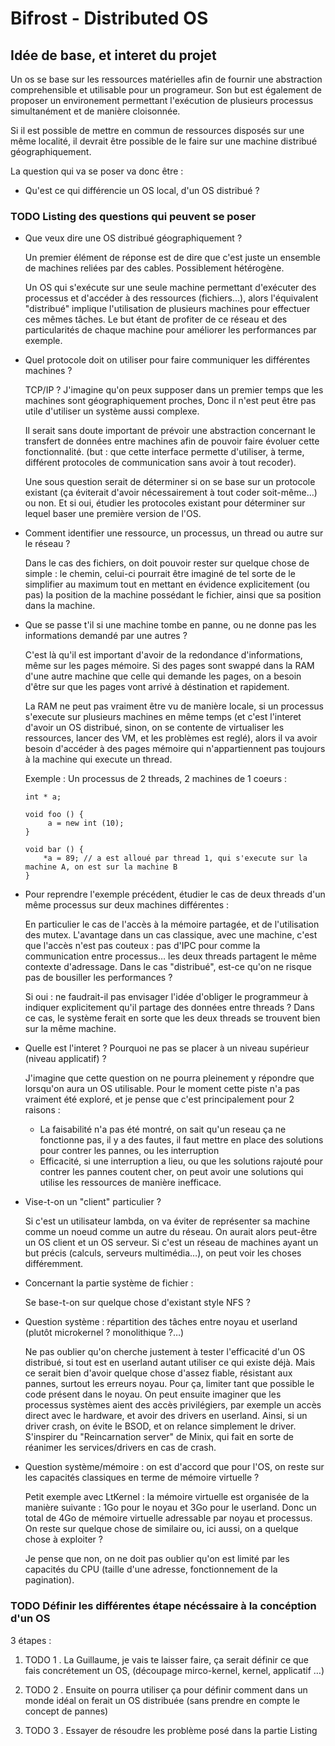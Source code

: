 * Bifrost - Distributed OS

** Idée de base, et interet du projet

   Un os se base sur les ressources matérielles afin de fournir une
   abstraction comprehensible et utilisable pour un programeur.
   Son but est également de proposer un environement permettant l'exécution
   de plusieurs processus simultanément et de manière cloisonnée.
   
   Si il est possible de mettre en commun de ressources disposés sur
   une même localité, il devrait être possible de le faire sur une
   machine distribué géographiquement. 

   La question qui va se poser va donc être : 
   - Qu'est ce qui différencie un OS local, d'un OS distribué ?


*** TODO Listing des questions qui peuvent se poser 
    DEADLINE: <2019-03-03 dim.>
    
    - Que veux dire une OS distribué géographiquement ? 
      
      Un premier élément de réponse est de dire que c'est juste un
      ensemble de machines reliées par des cables. Possiblement hétérogène.
	  
	  Un OS qui s'exécute sur une seule machine permettant d'exécuter des processus
	  et d'accéder à des ressources (fichiers...), alors l'équivalent "distribué"
	  implique l'utilisation de plusieurs machines pour effectuer ces mêmes tâches.
	  Le but étant de profiter de ce réseau et des particularités de chaque machine
	  pour améliorer les performances par exemple.
     
    - Quel protocole doit on utiliser pour faire communiquer les différentes machines ?
      
      TCP/IP ? J'imagine qu'on peux supposer dans un premier temps que
      les machines sont géographiquement proches, Donc il n'est peut
      être pas utile d'utiliser un système aussi complexe.
	  
	  Il serait sans doute important de prévoir une abstraction concernant le transfert
	  de données entre machines afin de pouvoir faire évoluer cette fonctionnalité.
	  (but : que cette interface permette d'utiliser, à terme, différent protocoles de communication
	  sans avoir à tout recoder).
	  
	  Une sous question serait de déterminer si on se base sur un protocole existant (ça éviterait d'avoir
	  nécessairement à tout coder soit-même...) ou non. Et si oui, étudier les protocoles 
	  existant pour déterminer sur lequel baser une première version de l'OS.
	  
	- Comment identifier une ressource, un processus, un thread ou autre sur le réseau ?
	
	  Dans le cas des fichiers, on doit pouvoir rester sur quelque chose de simple : le chemin, celui-ci
	  pourrait être imaginé de tel sorte de le simplifier au maximum tout en mettant en évidence explicitement (ou pas)
	  la position de la machine possédant le fichier, ainsi que sa position dans la machine.

    - Que se passe t'il si une machine tombe en panne, ou ne donne pas les informations demandé par une autres ?
      
      C'est là qu'il est important d'avoir de la redondance
      d'informations, même sur les pages mémoire.  Si des pages sont
      swappé dans la RAM d'une autre machine que celle qui demande les
      pages, on a besoin d'être sur que les pages vont arrivé à
      déstination et rapidement.

      La RAM ne peut pas vraiment être vu de manière locale, si un
      processus s'execute sur plusieurs machines en même temps (et
      c'est l'interet d'avoir un OS distribué, sinon, on se contente
      de virtualiser les ressources, lancer des VM, et les problèmes
      est reglé), alors il va avoir besoin d'accéder à des pages
      mémoire qui n'appartiennent pas toujours à la machine qui
      execute un thread.
    
      Exemple : 
      Un processus de 2 threads, 2 machines de 1 coeurs : 
      
      #+NAME: Thread 1
      #+BEGIN_SRC C++
      int * a;

      void foo () {
           a = new int (10);
      }
      #+END_SRC

      #+NAME: Thread 2
      #+BEGIN_SRC C++
      void bar () {
          *a = 89; // a est alloué par thread 1, qui s'execute sur la machine A, on est sur la machine B
      }
      #+END_SRC
      
	- Pour reprendre l'exemple précédent, étudier le cas de deux threads d'un même processus sur deux machines différentes :
	
	  En particulier le cas de l'accès à la mémoire partagée, et de l'utilisation des mutex. L'avantage dans un cas classique, avec une machine,
	  c'est que l'accès n'est pas couteux : pas d'IPC pour comme la communication entre processus... les deux threads partagent le même
	  contexte d'adressage. Dans le cas "distribué", est-ce qu'on ne risque pas de bousiller les performances ?
	  
	  Si oui : ne faudrait-il pas envisager l'idée d'obliger le programmeur à indiquer explicitement qu'il partage des données entre threads ?
	  Dans ce cas, le système ferait en sorte que les deux threads se trouvent bien sur la même machine.
	  
    - Quelle est l'interet ? Pourquoi ne pas se placer à un niveau supérieur (niveau applicatif) ?

      J'imagine que cette question on ne pourra pleinement y répondre que lorsqu'on aura un OS utilisable.
      Pour le moment cette piste n'a pas vraiment été exploré, et je pense que c'est principalement pour 2 raisons : 
      - La faisabilité n'a pas été montré, on sait qu'un reseau ça ne fonctionne pas, il y a des fautes, il faut mettre en place des solutions pour contrer les pannes, ou les interruption
      - Efficacité, si une interruption a lieu, ou que les solutions rajouté pour contrer les pannes coutent cher, on peut avoir une solutions qui utilise les ressources de manière inefficace. 
		
    - Vise-t-on un "client" particulier ?
	
      Si c'est un utilisateur lambda, on va éviter de représenter sa machine comme un noeud comme un autre du réseau. On aurait alors peut-être un OS client et un OS serveur.
	  Si c'est un réseau de machines ayant un but précis (calculs, serveurs multimédia...), on peut voir les choses différemment.
	  
	- Concernant la partie système de fichier :
	
	  Se base-t-on sur quelque chose d'existant style NFS ?
	  
	- Question système : répartition des tâches entre noyau et userland (plutôt microkernel ? monolithique ?...)
	
	  Ne pas oublier qu'on cherche justement à tester l'efficacité d'un OS distribué, si tout est en userland autant utiliser ce qui existe déjà.
	  Mais ce serait bien d'avoir quelque chose d'assez fiable, résistant aux pannes, surtout les erreurs noyau. Pour ça, limiter tant que possible
	  le code présent dans le noyau. On peut ensuite imaginer que les processus systèmes aient des accès privilégiers, par exemple un accès
	  direct avec le hardware, et avoir des drivers en userland. Ainsi, si un driver crash, on évite le BSOD, et on relance simplement le driver.
	  S'inspirer du "Reincarnation server" de Minix, qui fait en sorte de réanimer les services/drivers en cas de crash.
	  
	- Question système/mémoire : on est d'accord que pour l'OS, on reste sur les capacités classiques en terme de mémoire virtuelle ?
	  
	  Petit exemple avec LtKernel : la mémoire virtuelle est organisée de la manière suivante : 1Go pour le noyau et 3Go pour le userland.
	  Donc un total de 4Go de mémoire virtuelle adressable par noyau et processus. On reste sur quelque chose de similaire ou, ici aussi, on a quelque chose à exploiter ?
	  
	  Je pense que non, on ne doit pas oublier qu'on est limité par les capacités du CPU (taille d'une adresse, fonctionnement de la pagination).

*** TODO Définir les différentes étape nécéssaire à la concéption d'un OS    
    3 étapes : 
    
**** TODO 1 . La Guillaume, je vais te laisser faire, ça serait définir ce que fais concrétement un OS, (découpage mirco-kernel, kernel, applicatif ...) 
     SCHEDULED: <2019-03-09 sam.>
    
**** TODO 2 . Ensuite on pourra utiliser ça pour définir comment dans un monde idéal on ferait un OS distribuée (sans prendre en compte le concept de pannes)
     SCHEDULED: <2019-03-09 sam.>
     
**** TODO 3 . Essayer de résoudre les problème posé dans la partie Listing
     SCHEDULED: <2019-03-23 sam.>

      
